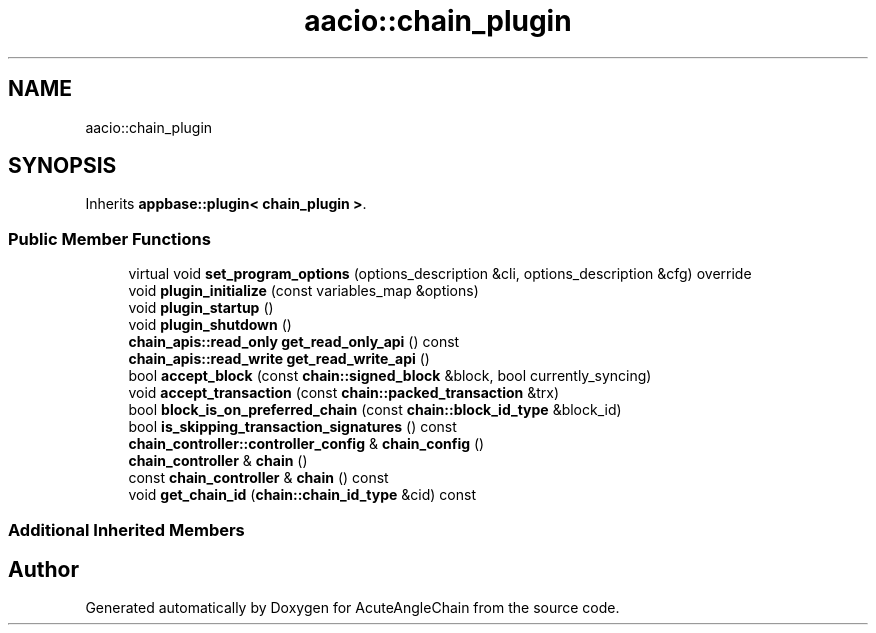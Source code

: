 .TH "aacio::chain_plugin" 3 "Sun Jun 3 2018" "AcuteAngleChain" \" -*- nroff -*-
.ad l
.nh
.SH NAME
aacio::chain_plugin
.SH SYNOPSIS
.br
.PP
.PP
Inherits \fBappbase::plugin< chain_plugin >\fP\&.
.SS "Public Member Functions"

.in +1c
.ti -1c
.RI "virtual void \fBset_program_options\fP (options_description &cli, options_description &cfg) override"
.br
.ti -1c
.RI "void \fBplugin_initialize\fP (const variables_map &options)"
.br
.ti -1c
.RI "void \fBplugin_startup\fP ()"
.br
.ti -1c
.RI "void \fBplugin_shutdown\fP ()"
.br
.ti -1c
.RI "\fBchain_apis::read_only\fP \fBget_read_only_api\fP () const"
.br
.ti -1c
.RI "\fBchain_apis::read_write\fP \fBget_read_write_api\fP ()"
.br
.ti -1c
.RI "bool \fBaccept_block\fP (const \fBchain::signed_block\fP &block, bool currently_syncing)"
.br
.ti -1c
.RI "void \fBaccept_transaction\fP (const \fBchain::packed_transaction\fP &trx)"
.br
.ti -1c
.RI "bool \fBblock_is_on_preferred_chain\fP (const \fBchain::block_id_type\fP &block_id)"
.br
.ti -1c
.RI "bool \fBis_skipping_transaction_signatures\fP () const"
.br
.ti -1c
.RI "\fBchain_controller::controller_config\fP & \fBchain_config\fP ()"
.br
.ti -1c
.RI "\fBchain_controller\fP & \fBchain\fP ()"
.br
.ti -1c
.RI "const \fBchain_controller\fP & \fBchain\fP () const"
.br
.ti -1c
.RI "void \fBget_chain_id\fP (\fBchain::chain_id_type\fP &cid) const"
.br
.in -1c
.SS "Additional Inherited Members"


.SH "Author"
.PP 
Generated automatically by Doxygen for AcuteAngleChain from the source code\&.
